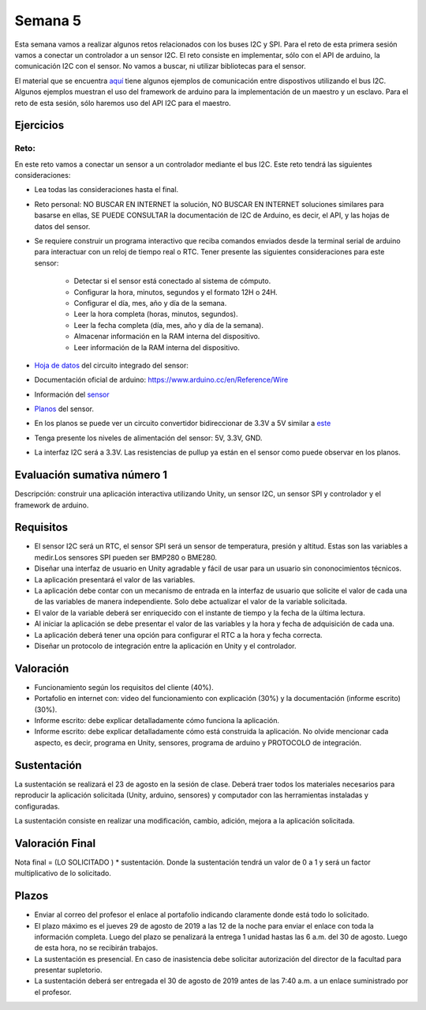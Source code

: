 Semana 5
===========
Esta semana vamos a realizar algunos retos relacionados con los buses I2C y SPI.
Para el reto de esta primera sesión vamos a conectar un controlador a un sensor I2C. 
El reto consiste en implementar, sólo con el API de arduino, la comunicación I2C con 
el sensor. No vamos a buscar, ni utilizar bibliotecas para el sensor.

El material que se encuentra 
`aquí <https://drive.google.com/open?id=1Hg5zy4VJLpjAjO-xdBMAljGYHGpOJRmjZoIGko7Xldo>`__ 
tiene algunos ejemplos de comunicación entre dispostivos utilizando el bus I2C. Algunos 
ejemplos muestran el uso del framework de arduino para la implementación de un maestro y 
un esclavo. Para el reto de esta sesión, sólo haremos uso del API I2C para el maestro.

Ejercicios
-----------

Reto:
^^^^^^^^
En este reto vamos a conectar un sensor a un controlador mediante el bus I2C. 
Este reto tendrá las siguientes consideraciones:

* Lea todas las consideraciones hasta el final.

* Reto personal: NO BUSCAR EN INTERNET la solución, NO BUSCAR EN INTERNET soluciones 
  similares para basarse en ellas, SE PUEDE CONSULTAR la documentación de I2C de Arduino, 
  es decir, el API, y las hojas de datos del sensor.

* Se requiere construir un programa interactivo que reciba comandos enviados desde la 
  terminal serial de arduino para interactuar con un reloj de tiempo real o RTC. Tener 
  presente las siguientes consideraciones para este sensor:

    * Detectar si el sensor está conectado al sistema de cómputo.
    * Configurar la hora, minutos, segundos y el formato 12H o 24H.
    * Configurar el día, mes, año y día de la semana. 
    * Leer la hora completa (horas, minutos, segundos).
    * Leer la fecha completa (día, mes, año y día de la semana). 
    * Almacenar información en la RAM interna del dispositivo.
    * Leer información de la RAM interna del dispositivo.

* `Hoja de datos <https://datasheets.maximintegrated.com/en/ds/DS1307.pdf>`__ 
  del circuito integrado del sensor: 

* Documentación oficial de arduino: https://www.arduino.cc/en/Reference/Wire

* Información del `sensor <http://robotdyn.com/wifi-d1-mini-shield-rtc-ds1307-real-time-clock-with-battery.html>`__

* `Planos <http://robotdyn.com/pub/media/0G-00005695==D1mini-SHLD-RTCDS1307/DOCS/Schematic==0G-00005695==D1mini-SHLD-RTCDS1307.pdf>`__ 
  del sensor.

* En los planos se puede ver un circuito convertidor bidireccionar de 3.3V a 5V similar a 
  `este <https://cdn.sparkfun.com/datasheets/BreakoutBoards/Logic_Level_Bidirectional.pdf>`__

* Tenga presente los niveles de alimentación del sensor: 5V, 3.3V, GND.

* La interfaz I2C será a 3.3V. Las resistencias de pullup ya están en el sensor como puede
  observar en los planos.


Evaluación sumativa número 1
-----------------------------

Descripción: construir una aplicación interactiva utilizando Unity, un sensor I2C, un sensor SPI y 
controlador y el framework de arduino.

Requisitos
------------

* El sensor I2C será un RTC, el sensor SPI será un sensor de temperatura, presión y altitud. Estas son 
  las variables a medir.Los sensores SPI pueden ser BMP280 o BME280.
* Diseñar una interfaz de usuario en Unity agradable y fácil de usar para un usuario sin 
  cononocimientos técnicos.
* La aplicación presentará el valor de las variables.
* La aplicación debe contar con un mecanismo de entrada en la interfaz de usuario que solicite el valor
  de cada una de las variables de manera independiente. Solo debe actualizar el valor de la variable 
  solicitada.
* El valor de la variable deberá ser enriquecido con el instante de tiempo y la fecha de la última lectura.
* Al iniciar la aplicación se debe presentar el valor de las variables y la hora y fecha de adquisición de 
  cada una.
* La aplicación deberá tener una opción para configurar el RTC a la hora y fecha correcta.
* Diseñar un protocolo de integración entre la aplicación en Unity y el controlador.

Valoración
------------

* Funcionamiento según los requisitos del cliente (40%).
* Portafolio en internet con: video del funcionamiento con explicación (30%) y la 
  documentación (informe escrito) (30%).
* Informe escrito: debe explicar detalladamente cómo funciona la aplicación. 
* Informe escrito: debe explicar detalladamente cómo está construida la aplicación. No olvide mencionar 
  cada aspecto, es decir, programa en Unity, sensores, programa de arduino y PROTOCOLO de integración.

Sustentación
-------------
La sustentación se realizará el 23 de agosto en la sesión de clase. 
Deberá traer todos los materiales necesarios para reproducir la aplicación solicitada 
(Unity, arduino, sensores) y computador con las herramientas instaladas y configuradas.

La sustentación consiste en realizar una modificación, cambio, adición, mejora a la aplicación solicitada.

Valoración Final
-----------------
Nota final = (LO SOLICITADO ) * sustentación. Donde la sustentación tendrá un valor de 0 a 1 
y será un factor multiplicativo de lo solicitado.

Plazos
-------

* Enviar al correo del profesor el enlace al portafolio indicando claramente donde está todo lo solicitado.
* El plazo máximo es el jueves 29 de agosto de 2019 a las 12 de la noche para enviar el enlace con toda la información completa. 
  Luego del plazo se penalizará la entrega 1 unidad hastas las 6 a.m. del 30 de agosto. Luego de esta hora, no se recibirán trabajos.
* La sustentación es presencial. En caso de inasistencia debe solicitar autorización del director de la facultad para presentar 
  supletorio.
* La sustentación deberá ser entregada el 30 de agosto de 2019 antes de las 7:40 a.m. a un enlace suministrado por el profesor.


